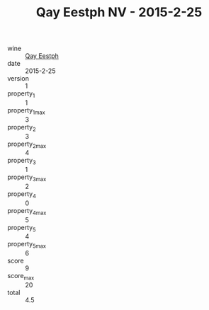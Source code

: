 :PROPERTIES:
:ID:                     49412553-c8fa-49d3-b015-02ba0865d161
:END:
#+TITLE: Qay Eestph NV - 2015-2-25

- wine :: [[id:fc1d8785-2041-4daf-9cfd-a3e84c307830][Qay Eestph]]
- date :: 2015-2-25
- version :: 1
- property_1 :: 1
- property_1_max :: 3
- property_2 :: 3
- property_2_max :: 4
- property_3 :: 1
- property_3_max :: 2
- property_4 :: 0
- property_4_max :: 5
- property_5 :: 4
- property_5_max :: 6
- score :: 9
- score_max :: 20
- total :: 4.5


